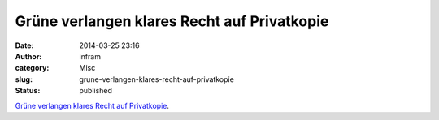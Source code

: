 Grüne verlangen klares Recht auf Privatkopie
############################################
:date: 2014-03-25 23:16
:author: infram
:category: Misc
:slug: grune-verlangen-klares-recht-auf-privatkopie
:status: published

`Grüne verlangen klares Recht auf
Privatkopie <http://www.lawblog.de/index.php/archives/2014/03/25/gruene-verlangen-klares-recht-auf-privatkopie/>`__.
